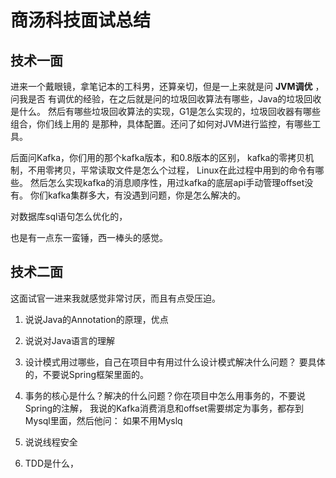 * 商汤科技面试总结
** 技术一面
   进来一个戴眼镜，拿笔记本的工科男，还算亲切，但是一上来就是问 *JVM调优* ，问我是否
   有调优的经验，在之后就是问的垃圾回收算法有哪些，Java的垃圾回收是什么。
   然后有哪些垃圾回收算法的实现，G1是怎么实现的，垃圾回收器有哪些组合，你们线上用的
   是那种，具体配置。还问了如何对JVM进行监控，有哪些工具。

   后面问Kafka，你们用的那个kafka版本，和0.8版本的区别，
   kafka的零拷贝机制，不用零拷贝，平常读取文件是怎么个过程，
   Linux在此过程中用到的命令有哪些。
   然后怎么实现kafka的消息顺序性，用过kafka的底层api手动管理offset没有。
   你们kafka集群多大，有没遇到问题，你是怎么解决的。

   对数据库sql语句怎么优化的，


   也是有一点东一蛮锤，西一棒头的感觉。
** 技术二面
   这面试官一进来我就感觉非常讨厌，而且有点受压迫。

   1. 说说Java的Annotation的原理，优点

   2. 说说对Java语言的理解

   3. 设计模式用过哪些，自己在项目中有用过什么设计模式解决什么问题？
      要具体的，不要说Spring框架里面的。

   4. 事务的核心是什么？解决的什么问题？你在项目中怎么用事务的，不要说Spring的注解，
      我说的Kafka消费消息和offset需要绑定为事务，都存到Mysql里面，然后他问：
      如果不用Myslq

   5. 说说线程安全

   6. TDD是什么，
